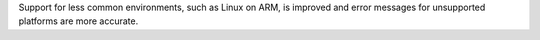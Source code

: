 Support for less common environments, such as Linux on ARM, is improved and error messages for unsupported platforms are more accurate.
